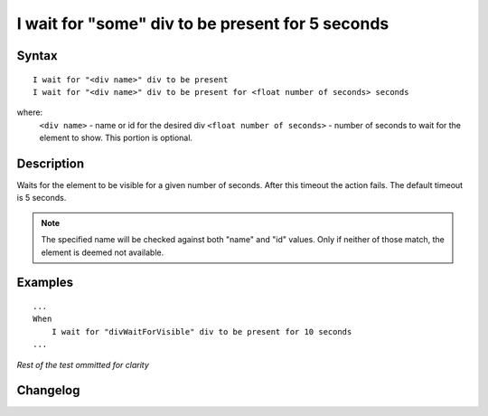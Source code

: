 =================================================
I wait for "some" div to be present for 5 seconds
=================================================

Syntax
------
::

    I wait for "<div name>" div to be present
    I wait for "<div name>" div to be present for <float number of seconds> seconds

where:
    ``<div name>`` - name or id for the desired div
    ``<float number of seconds>`` - number of seconds to wait for the element to show. This portion is optional.

Description
-----------
Waits for the element to be visible for a given number of seconds. After this timeout the action fails. The default timeout is 5 seconds.

.. note::

   The specified name will be checked against both "name" and "id" values. Only if neither of those match, the element is deemed not available.

Examples
--------
::

    ...
    When
        I wait for "divWaitForVisible" div to be present for 10 seconds
    ...
    
*Rest of the test ommitted for clarity*

Changelog
---------
.. versionadded:: 0.4.2
   Wait for div to be present.
